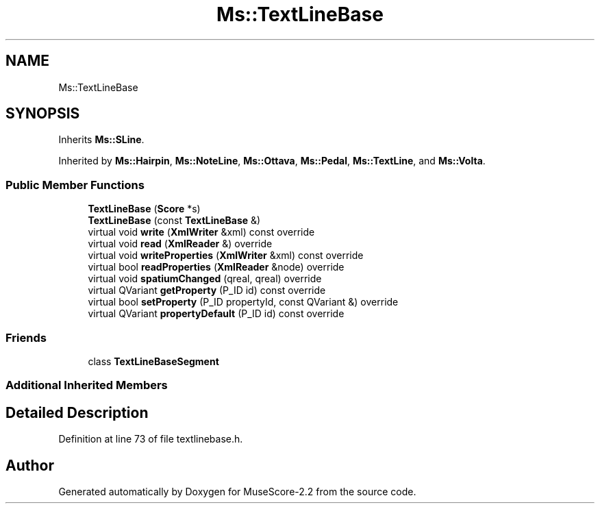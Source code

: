 .TH "Ms::TextLineBase" 3 "Mon Jun 5 2017" "MuseScore-2.2" \" -*- nroff -*-
.ad l
.nh
.SH NAME
Ms::TextLineBase
.SH SYNOPSIS
.br
.PP
.PP
Inherits \fBMs::SLine\fP\&.
.PP
Inherited by \fBMs::Hairpin\fP, \fBMs::NoteLine\fP, \fBMs::Ottava\fP, \fBMs::Pedal\fP, \fBMs::TextLine\fP, and \fBMs::Volta\fP\&.
.SS "Public Member Functions"

.in +1c
.ti -1c
.RI "\fBTextLineBase\fP (\fBScore\fP *s)"
.br
.ti -1c
.RI "\fBTextLineBase\fP (const \fBTextLineBase\fP &)"
.br
.ti -1c
.RI "virtual void \fBwrite\fP (\fBXmlWriter\fP &xml) const override"
.br
.ti -1c
.RI "virtual void \fBread\fP (\fBXmlReader\fP &) override"
.br
.ti -1c
.RI "virtual void \fBwriteProperties\fP (\fBXmlWriter\fP &xml) const override"
.br
.ti -1c
.RI "virtual bool \fBreadProperties\fP (\fBXmlReader\fP &node) override"
.br
.ti -1c
.RI "virtual void \fBspatiumChanged\fP (qreal, qreal) override"
.br
.ti -1c
.RI "virtual QVariant \fBgetProperty\fP (P_ID id) const override"
.br
.ti -1c
.RI "virtual bool \fBsetProperty\fP (P_ID propertyId, const QVariant &) override"
.br
.ti -1c
.RI "virtual QVariant \fBpropertyDefault\fP (P_ID id) const override"
.br
.in -1c
.SS "Friends"

.in +1c
.ti -1c
.RI "class \fBTextLineBaseSegment\fP"
.br
.in -1c
.SS "Additional Inherited Members"
.SH "Detailed Description"
.PP 
Definition at line 73 of file textlinebase\&.h\&.

.SH "Author"
.PP 
Generated automatically by Doxygen for MuseScore-2\&.2 from the source code\&.
